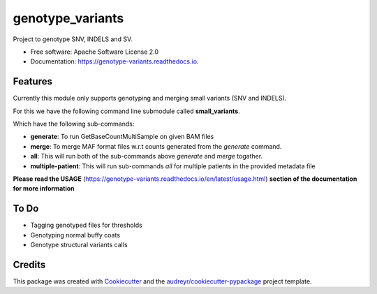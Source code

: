 =================
genotype_variants
=================


.. image:: https://img.shields.io/pypi/v/genotype_variants.svg
        :target: https://pypi.python.org/pypi/genotype_variants

.. image:: https://img.shields.io/travis/rhshah/genotype_variants.svg
        :target: https://travis-ci.org/rhshah/genotype_variants

.. image:: https://readthedocs.org/projects/genotype-variants/badge/?version=latest
        :target: https://genotype-variants.readthedocs.io/en/latest/?badge=latest
        :alt: Documentation Status




Project to genotype SNV, INDELS and SV.


* Free software: Apache Software License 2.0
* Documentation: https://genotype-variants.readthedocs.io.


Features
--------

Currently this module only supports genotyping and merging small variants (SNV and INDELS).

For this we have the following command line submodule called **small_variants**. 

Which have the following sub-commands:

* **generate**: To run GetBaseCountMultiSample on given BAM files
* **merge**: To merge MAF format files w.r.t counts generated from the `generate` command.
* **all**: This will run both of the sub-commands above `generate` and `merge` togather.
* **multiple-patient**: This will run sub-commands `all` for multiple patients in the provided metadata file

**Please read the USAGE** (https://genotype-variants.readthedocs.io/en/latest/usage.html) **section of the documentation for more information**

To Do
-----

* Tagging genotyped files for thresholds
* Genotyping normal buffy coats
* Genotype structural variants calls


Credits
-------

This package was created with Cookiecutter_ and the `audreyr/cookiecutter-pypackage`_ project template.

.. _Cookiecutter: https://github.com/audreyr/cookiecutter
.. _`audreyr/cookiecutter-pypackage`: https://github.com/audreyr/cookiecutter-pypackage

